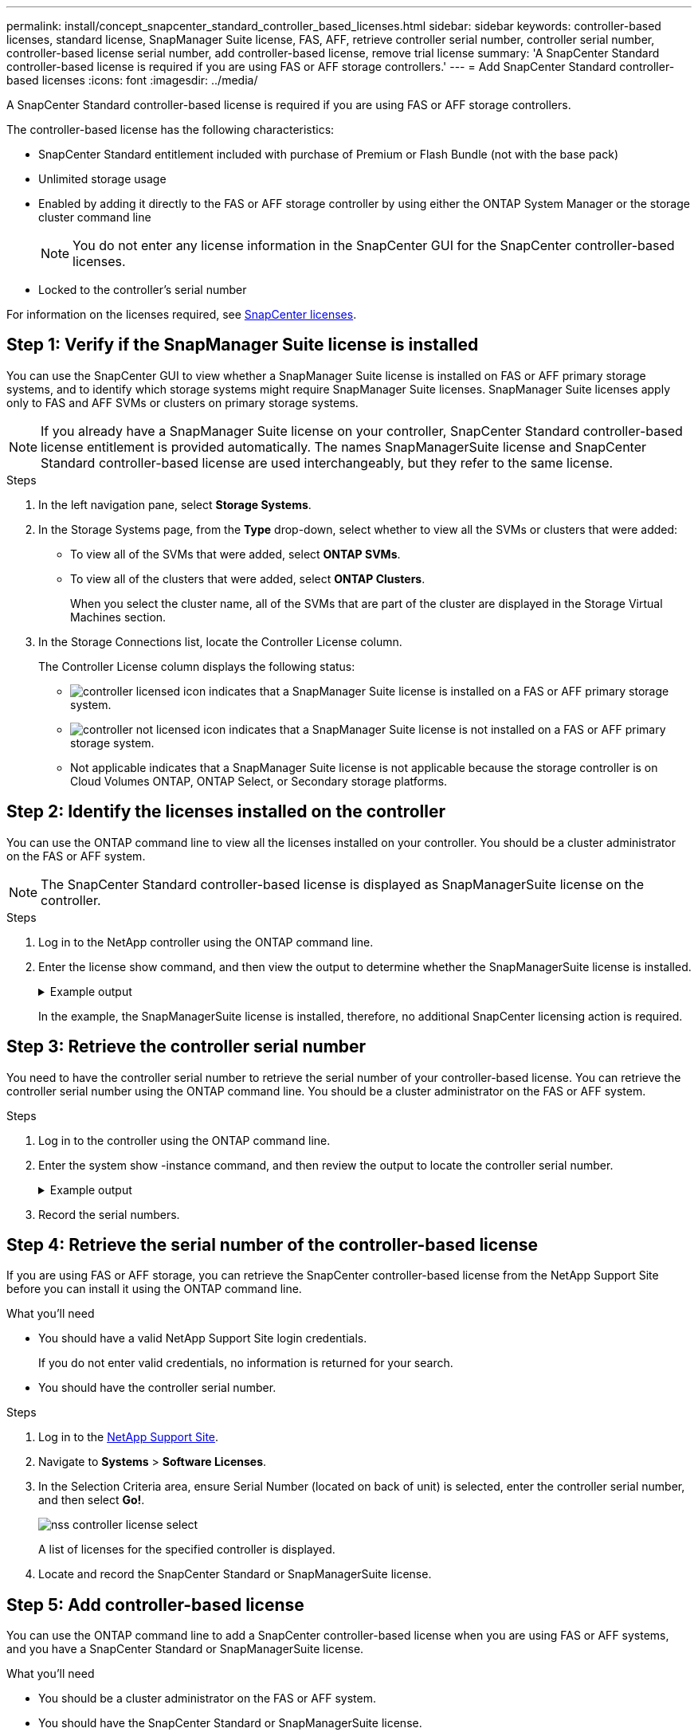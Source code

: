 ---
permalink: install/concept_snapcenter_standard_controller_based_licenses.html
sidebar: sidebar
keywords: controller-based licenses, standard license, SnapManager Suite license, FAS, AFF, retrieve controller serial number, controller serial number, controller-based license serial number, add controller-based license, remove trial license
summary: 'A SnapCenter Standard controller-based license is required if you are using FAS or AFF storage controllers.'
---
= Add SnapCenter Standard controller-based licenses
:icons: font
:imagesdir: ../media/

[.lead]
A SnapCenter Standard controller-based license is required if you are using FAS or AFF storage controllers.

The controller-based license has the following characteristics:

* SnapCenter Standard entitlement included with purchase of Premium or Flash Bundle (not with the base pack)
* Unlimited storage usage
* Enabled by adding it directly to the FAS or AFF storage controller by using either the ONTAP System Manager or the storage cluster command line
+
NOTE: You do not enter any license information in the SnapCenter GUI for the SnapCenter controller-based licenses.

* Locked to the controller's serial number

For information on the licenses required, see link:../install/concept_snapcenter_licenses.html[SnapCenter licenses^].


== Step 1: Verify if the SnapManager Suite license is installed

You can use the SnapCenter GUI to view whether a SnapManager Suite license is installed on FAS or AFF primary storage systems, and to identify which storage systems might require SnapManager Suite licenses. SnapManager Suite licenses apply only to FAS and AFF SVMs or clusters on primary storage systems.

NOTE: If you already have a SnapManager Suite license on your controller, SnapCenter Standard controller-based license entitlement is provided automatically. The names SnapManagerSuite license and SnapCenter Standard controller-based license are used interchangeably, but they refer to the same license.

.Steps

. In the left navigation pane, select *Storage Systems*.
. In the Storage Systems page, from the *Type* drop-down, select whether to view all the SVMs or clusters that were added:
 ** To view all of the SVMs that were added, select *ONTAP SVMs*.
 ** To view all of the clusters that were added, select *ONTAP Clusters*.
+
When you select the cluster name, all of the SVMs that are part of the cluster are displayed in the Storage Virtual Machines section.
. In the Storage Connections list, locate the Controller License column.
+
The Controller License column displays the following status:

* image:../media/controller_licensed_icon.gif[] indicates that a SnapManager Suite license is installed on a FAS or AFF primary storage system.
* image:../media/controller_not_licensed_icon.gif[] indicates that a SnapManager Suite license is not installed on a FAS or AFF primary storage system.
* Not applicable indicates that a SnapManager Suite license is not applicable because the storage controller is on Cloud Volumes ONTAP, ONTAP Select, or Secondary storage platforms.

== Step 2: Identify the licenses installed on the controller

You can use the ONTAP command line to view all the licenses installed on your controller. You should be a cluster administrator on the FAS or AFF system.

NOTE: The SnapCenter Standard controller-based license is displayed as SnapManagerSuite license on the controller.

.Steps

. Log in to the NetApp controller using the ONTAP command line.
. Enter the license show command, and then view the output to determine whether the SnapManagerSuite license is installed.
+
.Example output
[%collapsible]
====
----
cluster1::> license show
(system license show)

Serial Number: 1-80-0000xx
Owner: cluster1
Package           Type     Description              Expiration
----------------- -------- ---------------------    ---------------
Base              site     Cluster Base License     -

Serial Number: 1-81-000000000000000000000000xx
Owner: cluster1-01
Package           Type     Description              Expiration
----------------- -------- ---------------------    ---------------
NFS               license  NFS License              -
CIFS              license  CIFS License             -
iSCSI             license  iSCSI License            -
FCP               license  FCP License              -
SnapRestore       license  SnapRestore License      -
SnapMirror        license  SnapMirror License       -
FlexClone         license  FlexClone License        -
SnapVault         license  SnapVault License        -
SnapManagerSuite  license  SnapManagerSuite License -
----
====
+
In the example, the SnapManagerSuite license is installed, therefore, no additional SnapCenter licensing action is required.

== Step 3: Retrieve the controller serial number

You need to have the controller serial number to retrieve the serial number of your controller-based license. You can retrieve the controller serial number using the ONTAP command line. You should be a cluster administrator on the FAS or AFF system.

.Steps

. Log in to the controller using the ONTAP command line.
. Enter the system show -instance command, and then review the output to locate the controller serial number.
+
.Example output
[%collapsible]
====
----
cluster1::> system show -instance

Node: fasxxxx-xx-xx-xx
Owner:
Location: RTP 1.5
Model: FAS8080
Serial Number: 123451234511
Asset Tag: -
Uptime: 143 days 23:46
NVRAM System ID: xxxxxxxxx
System ID: xxxxxxxxxx
Vendor: NetApp
Health: true
Eligibility: true
Differentiated Services: false
All-Flash Optimized: false

Node: fas8080-41-42-02
Owner:
Location: RTP 1.5
Model: FAS8080
Serial Number: 123451234512
Asset Tag: -
Uptime: 144 days 00:08
NVRAM System ID: xxxxxxxxx
System ID: xxxxxxxxxx
Vendor: NetApp
Health: true
Eligibility: true
Differentiated Services: false
All-Flash Optimized: false
2 entries were displayed.
----
====
. Record the serial numbers.

== Step 4: Retrieve the serial number of the controller-based license

If you are using FAS or AFF storage, you can retrieve the SnapCenter controller-based license from the NetApp Support Site before you can install it using the ONTAP command line.

.What you'll need

* You should have a valid NetApp Support Site login credentials.
+
If you do not enter valid credentials, no information is returned for your search.

* You should have the controller serial number.

.Steps

. Log in to the http://mysupport.netapp.com/[NetApp Support Site^].
. Navigate to *Systems* > *Software Licenses*.
. In the Selection Criteria area, ensure Serial Number (located on back of unit) is selected, enter the controller serial number, and then select *Go!*.
+
image::../media/nss_controller_license_select.gif[]
+
A list of licenses for the specified controller is displayed.
. Locate and record the SnapCenter Standard or SnapManagerSuite license.

== Step 5: Add controller-based license

You can use the ONTAP command line to add a SnapCenter controller-based license when you are using FAS or AFF systems, and you have a SnapCenter Standard or SnapManagerSuite license.

.What you'll need

* You should be a cluster administrator on the FAS or AFF system.
* You should have the SnapCenter Standard or SnapManagerSuite license.

.About this task

If you want to install SnapCenter on a trial basis with FAS or AFF storage, you can obtain a Premium Bundle evaluation license to install on your controller.

If you want to install SnapCenter on a trial basis, you should contact your sales representative to obtain a Premium Bundle evaluation license to install on your controller.

.Steps

. Log in to the NetApp cluster using the ONTAP command line.
. Add the SnapManagerSuite license key:
+
`system license add -license-code license_key`
+
This command is available at the admin privilege level.
. Verify that the SnapManagerSuite license is installed:
+
`license show`


== Step 6: Remove the trial license

If you are using a controller-based SnapCenter Standard license and need to remove the capacity-based trial license (serial number ending with "`50`"), you should use MySQL commands to remove the trial license manually. The trial license cannot be deleted using the SnapCenter GUI.

NOTE: Removing a trial license manually is only required if you are using a SnapCenter Standard controller-based license. If you procured a SnapCenter Standard capacity-based license and add it in the SnapCenter GUI, the trial license gets overwritten automatically.

.Steps

. On the SnapCenter Server, open a PowerShell window to reset the MySQL password.
 .. Run the Open-SmConnection cmdlet to initiate a connection session with the SnapCenter Server for a SnapCenterAdmin account.
 .. Run the Set-SmRepositoryPassword to reset the MySQL password.
+
For information about the cmdlets, see https://library.netapp.com/ecm/ecm_download_file/ECMLP2883300[SnapCenter Software Cmdlet Reference Guide^].
. Open the command prompt and run mysql -u root -p to log into MySQL.
+
MySQL prompts you for the password. Enter the credentials you provided while resetting the password.

. Remove the trial license from the database:
+
`use nsm;``DELETE FROM nsm_License WHERE nsm_License_Serial_Number='510000050';`
